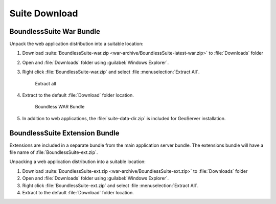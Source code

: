.. _install.windows.tomcat.bundle:

Suite Download
==============

BoundlessSuite War Bundle
-------------------------

Unpack the web application distribution into a suitable location:

#. Download :suite:`BoundlessSuite-war.zip <war-archive/BoundlessSuite-latest-war.zip>` to :file:`Downloads` folder

#. Open and :file:`Downloads` folder using :guilabel:`Windows Explorer`.

#. Right click :file:`BoundlessSuite-war.zip` and select :file :menuselection:`Extract All`.

   .. figure:: img/war_extract.png
      
      Extract all

#. Extract to the default :file:`Download` folder location.

   .. figure:: img/war_contents.png
      
      Boundless WAR Bundle

#. In addition to web applications, the :file:`suite-data-dir.zip` is included for GeoServer installation.

BoundlessSuite Extension Bundle
-------------------------------

Extensions are included in a separate bundle from the main application server bundle. The extensions bundle will have a file name of :file:`BoundlessSuite-ext.zip`.

Unpacking a web application distribution into a suitable location:

1. Download :suite:`BoundlessSuite-ext.zip <war-archive/BoundlessSuite-ext.zip>` to :file:`Downloads` folder

2. Open and :file:`Downloads` folder using :guilabel:`Windows Explorer`.

3. Right click :file:`BoundlessSuite-ext.zip` and select :file :menuselection:`Extract All`.

4. Extract to the default :file:`Download` folder location.
